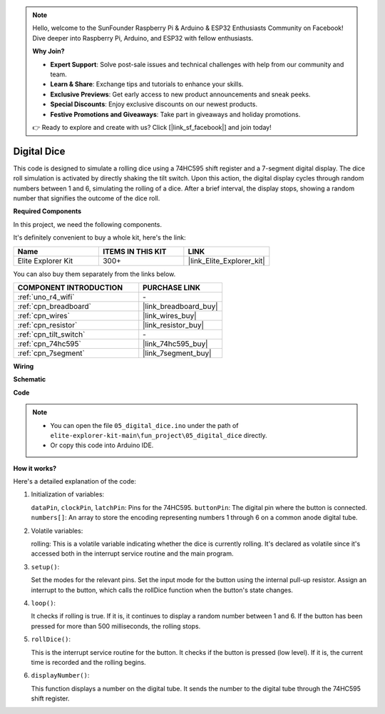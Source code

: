 .. note::

    Hello, welcome to the SunFounder Raspberry Pi & Arduino & ESP32 Enthusiasts Community on Facebook! Dive deeper into Raspberry Pi, Arduino, and ESP32 with fellow enthusiasts.

    **Why Join?**

    - **Expert Support**: Solve post-sale issues and technical challenges with help from our community and team.
    - **Learn & Share**: Exchange tips and tutorials to enhance your skills.
    - **Exclusive Previews**: Get early access to new product announcements and sneak peeks.
    - **Special Discounts**: Enjoy exclusive discounts on our newest products.
    - **Festive Promotions and Giveaways**: Take part in giveaways and holiday promotions.

    👉 Ready to explore and create with us? Click [|link_sf_facebook|] and join today!

.. _fun_digital_dice:

Digital Dice
=======================================

.. raw:: html

   <video loop autoplay muted style = "max-width:100%">
      <source src="../_static/videos/fun_projects/05_fun_dice.mp4"  type="video/mp4">
      Your browser does not support the video tag.
   </video>

This code is designed to simulate a rolling dice using a 74HC595 shift register and a 7-segment digital display. The dice roll simulation is activated by directly shaking the tilt switch. Upon this action, the digital display cycles through random numbers between 1 and 6, simulating the rolling of a dice. After a brief interval, the display stops, showing a random number that signifies the outcome of the dice roll.

**Required Components**

In this project, we need the following components. 

It's definitely convenient to buy a whole kit, here's the link: 

.. list-table::
    :widths: 20 20 20
    :header-rows: 1

    *   - Name	
        - ITEMS IN THIS KIT
        - LINK
    *   - Elite Explorer Kit
        - 300+
        - |link_Elite_Explorer_kit|

You can also buy them separately from the links below.

.. list-table::
    :widths: 30 20
    :header-rows: 1

    *   - COMPONENT INTRODUCTION
        - PURCHASE LINK

    *   - :ref:`uno_r4_wifi`
        - \-
    *   - :ref:`cpn_breadboard`
        - |link_breadboard_buy|
    *   - :ref:`cpn_wires`
        - |link_wires_buy|
    *   - :ref:`cpn_resistor`
        - |link_resistor_buy|
    *   - :ref:`cpn_tilt_switch`
        - \-
    *   - :ref:`cpn_74hc595`
        - |link_74hc595_buy|
    *   - :ref:`cpn_7segment`
        - |link_7segment_buy|

**Wiring**

.. image:: img/05_dice_bb.png
    :width: 80%
    :align: center

.. raw:: html

   <br/>

**Schematic**

.. image:: img/05_digital_dice_schematic.png
   :width: 100%

**Code**

.. note::

    * You can open the file ``05_digital_dice.ino`` under the path of ``elite-explorer-kit-main\fun_project\05_digital_dice`` directly.
    * Or copy this code into Arduino IDE.

.. raw:: html

   <iframe src=https://create.arduino.cc/editor/sunfounder01/ff0528b0-a10d-49e8-8916-6cb1fdfdf9a2/preview?embed style="height:510px;width:100%;margin:10px 0" frameborder=0></iframe>

**How it works?**

Here's a detailed explanation of the code:

1. Initialization of variables:

   ``dataPin``, ``clockPin``, ``latchPin``: Pins for the 74HC595.
   ``buttonPin``: The digital pin where the button is connected.
   ``numbers[]``: An array to store the encoding representing numbers 1 through 6 on a common anode digital tube.

2. Volatile variables:

   rolling: This is a volatile variable indicating whether the dice is currently rolling. 
   It's declared as volatile since it's accessed both in the interrupt service routine and the main program.

3. ``setup()``:

   Set the modes for the relevant pins.
   Set the input mode for the button using the internal pull-up resistor.
   Assign an interrupt to the button, which calls the rollDice function when the button's state changes.

4. ``loop()``:

   It checks if rolling is true. If it is, it continues to display a random number between 1 and 6. If the button has been pressed for more than 500 milliseconds, the rolling stops.

5. ``rollDice()``:

   This is the interrupt service routine for the button. It checks if the button is pressed (low level). If it is, the current time is recorded and the rolling begins.

6. ``displayNumber()``:

   This function displays a number on the digital tube. It sends the number to the digital tube through the 74HC595 shift register.
